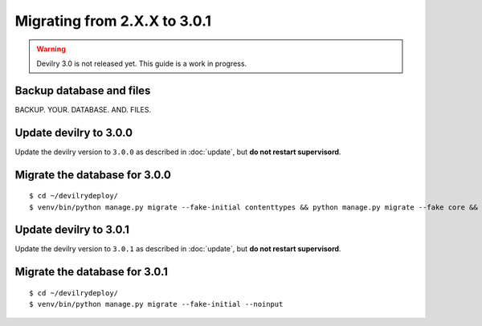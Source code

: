 =============================
Migrating from 2.X.X to 3.0.1
=============================

.. warning::

    Devilry 3.0 is not released yet. This guide is a work in progress.


Backup database and files
#########################
BACKUP. YOUR. DATABASE. AND. FILES.


Update devilry to 3.0.0
#######################

Update the devilry version to ``3.0.0`` as described in :doc:`update`, but **do not restart supervisord**.


Migrate the database for 3.0.0
##############################

::

    $ cd ~/devilrydeploy/
    $ venv/bin/python manage.py migrate --fake-initial contenttypes && python manage.py migrate --fake core && python manage.py migrate --fake devilry_gradingsystem 0001 && python manage.py migrate --fake-initial


Update devilry to 3.0.1
#######################

Update the devilry version to ``3.0.1`` as described in :doc:`update`, but **do not restart supervisord**.


Migrate the database for 3.0.1
##############################
::

    $ cd ~/devilrydeploy/
    $ venv/bin/python manage.py migrate --fake-initial --noinput
